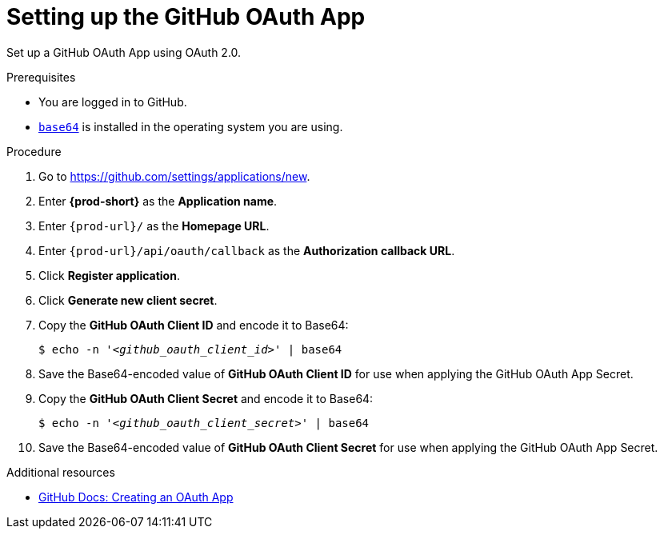 :_content-type: PROCEDURE
:description: Setting up the GitHub OAuth App
:keywords: github, github-oauth-app
:navtitle: Setting up the GitHub OAuth App
// :page-aliases:

[id="setting-up-the-github-oauth-app_{context}"]
= Setting up the GitHub OAuth App

Set up a GitHub OAuth App using OAuth 2.0.

.Prerequisites

* You are logged in to GitHub.
* link:https://www.gnu.org/software/coreutils/base64[`base64`] is installed in the operating system you are using.

.Procedure

. Go to link:https://github.com/settings/applications/new[].
//Long version: Click your GitHub avatar menu:Settings[Developer settings > OAuth Apps > Register a new application]. max-cx

. Enter *{prod-short}* as the *Application name*.

. Enter `pass:c,a,q[{prod-url}]/` as the *Homepage URL*.

. Enter `pass:c,a,q[{prod-url}]/api/oauth/callback` as the *Authorization callback URL*.

. Click *Register application*.

. Click *Generate new client secret*.

. Copy the *GitHub OAuth Client ID* and encode it to Base64:
+
[subs="+quotes,+attributes,+macros"]
----
$ echo -n '__<github_oauth_client_id>__' | base64
----

. Save the Base64-encoded value of *GitHub OAuth Client ID* for use when applying the GitHub OAuth App Secret.

. Copy the *GitHub OAuth Client Secret* and encode it to Base64:
+
[subs="+quotes,+attributes,+macros"]
----
$ echo -n '__<github_oauth_client_secret>__' | base64
----

. Save the Base64-encoded value of *GitHub OAuth Client Secret* for use when applying the GitHub OAuth App Secret.

.Additional resources

* link:https://docs.github.com/en/developers/apps/building-oauth-apps/creating-an-oauth-app[GitHub Docs: Creating an OAuth App]